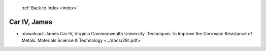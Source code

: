  :ref:`Back to Index <index>`

Car IV, James
-------------

* :download:`James Car IV, Virginia Commonwealth University. Techniques To Improve the Corrosion Resistance of Metals. Materials Science & Technology <../docs/291.pdf>`

